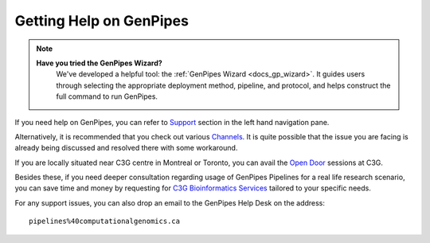 .. _docs_find_help:

Getting Help on GenPipes
========================
.. note::
   **Have you tried the GenPipes Wizard?**
      We've developed a helpful tool: the :ref:`GenPipes Wizard <docs_gp_wizard>`. It guides users through selecting the appropriate deployment method, pipeline, and protocol, and helps construct the full command to run GenPipes.


If you need help on GenPipes, you can refer to `Support <https://genpipes.readthedocs.io/en/latest/tutorials/list_tutorials.html>`_ section in the left hand navigation pane.

Alternatively, it is recommended that you check out various `Channels <https://genpipes.readthedocs.io/en/latest/community/channels.html>`_. It is quite possible that the issue you are facing is already being discussed and resolved there with some workaround.

If you are locally situated near C3G centre in Montreal or Toronto, you can avail the `Open Door <http://www.computationalgenomics.ca/open-door/>`_ sessions at C3G.

Besides these, if you need deeper consultation regarding usage of GenPipes Pipelines for a real life research scenario, you can save time and money by requesting for `C3G Bioinformatics Services <http://www.computationalgenomics.ca/services/>`_ tailored to your specific needs.

For any support issues, you can also drop an email to the GenPipes Help Desk on the address:

::

  pipelines%40computationalgenomics.ca
